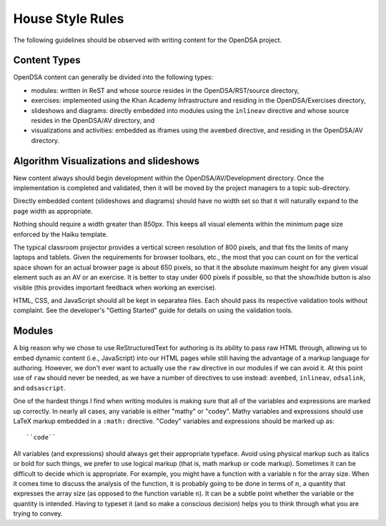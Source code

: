 .. _Style:

House Style Rules
=================

The following guidelines should be observed with writing content for
the OpenDSA project.

Content Types
-------------

OpenDSA content can generally be divided into the following types:

- modules: written in ReST and whose source resides in the
  OpenDSA/RST/source directory,
- exercises: implemented using the Khan Academy Infrastructure and
  residing in the OpenDSA/Exercises directory,
- slideshows and diagrams: directly embedded into modules using the
  ``inlineav`` directive and whose source resides in the OpenDSA/AV
  directory, and
- visualizations and activities: embedded as iframes using the
  ``avembed`` directive, and residing in the OpenDSA/AV directory.

Algorithm Visualizations and slideshows
---------------------------------------

New content always should begin development within the
OpenDSA/AV/Development directory. Once the implementation is completed
and validated, then it will be moved by the project managers to a
topic sub-directory.

Directly embedded content (slideshows and diagrams) should have no
width set so that it will naturally expand to the page width as
appropriate.

Nothing should require a width greater than 850px.
This keeps all visual elements within the minimum page size enforced
by the Haiku template.

The typical classroom projector provides a vertical screen resolution
of 800 pixels, and that fits the limits of many laptops and tablets.
Given the requirements for browser toolbars, etc., the most that you
can count on for the vertical space shown for an actual browser page
is about 650 pixels, so that it the absolute maximum height for any
given visual element such as an AV or an exercise.
It is better to stay under 600 pixels if possible, so that the
show/hide button is also visible (this provides important feedback
when working an exercise).

HTML, CSS, and JavaScript should all be kept in separatea files. Each
should pass its respective validation tools without complaint. See the
developer's "Getting Started" guide for details on using the
validation tools.

Modules
-------

A big reason why we chose to use ReStructuredText for authoring is its
ability to pass raw HTML through, allowing us to embed dynamic content
(i.e., JavaScript) into our HTML pages while still having the
advantage of a markup language for authoring.
However, we don't ever want to actually use the ``raw`` directive in
our modules if we can avoid it.
At this point use of ``raw`` should never be needed, as we have a
number of directives to use instead:
``avembed``, ``inlineav``, ``odsalink``, and ``odsascript``.

One of the hardest things I find when writing modules is making sure
that all of the variables and expressions are marked up correctly.
In nearly all cases, any variable is either "mathy" or "codey". Mathy
variables and expressions should use LaTeX markup embedded in a ``:math:``
directive. "Codey" variables and expressions should be marked up as::

    ``code``

All variables (and expressions) should always get their appropriate
typeface.
Avoid using physical markup such as italics or bold for such things,
we prefer to use logical markup (that is, math markup or code markup).
Sometimes it can be difficult to decide which is appropriate.
For example, you might have a function with a variable ``n`` for the
array size.
When it comes time to discuss the analysis of the function, it is
probably going to be done in terms of :math:`n`, a quantity that
expresses the array size (as opposed to the function variable ``n``).
It can be a subtle point whether the variable or the quantity is
intended.
Having to typeset it (and so make a conscious decision) helps you to
think through what you are trying to convey.
